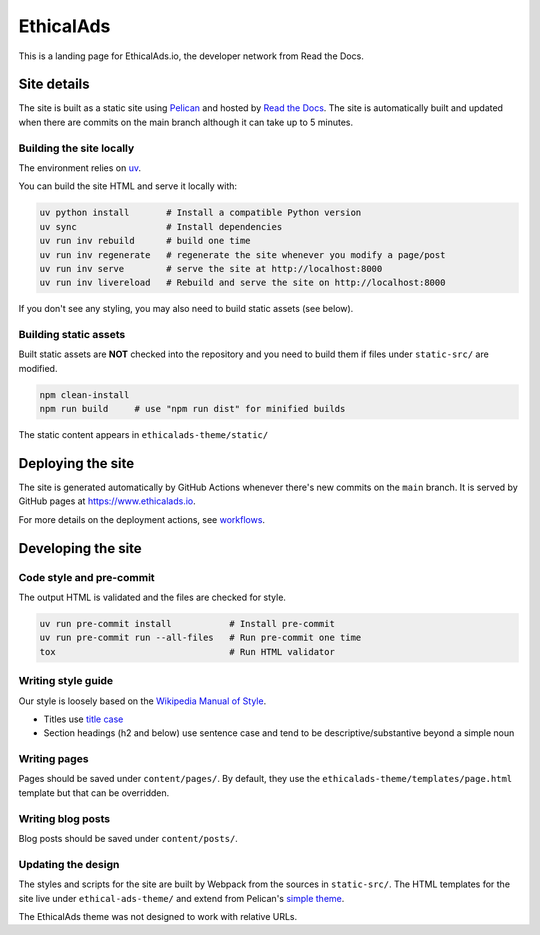 EthicalAds
==========

This is a landing page for EthicalAds.io, the developer network from Read the Docs.


Site details
------------

The site is built as a static site using `Pelican <https://blog.getpelican.com/>`_
and hosted by `Read the Docs <https://about.readthedocs.com/>`_.
The site is automatically built and updated when there are commits on the main branch
although it can take up to 5 minutes.


Building the site locally
~~~~~~~~~~~~~~~~~~~~~~~~~

The environment relies on `uv <https://docs.astral.sh/uv/>`_.

You can build the site HTML and serve it locally with:

.. code-block:: bash

    uv python install       # Install a compatible Python version
    uv sync                 # Install dependencies
    uv run inv rebuild      # build one time
    uv run inv regenerate   # regenerate the site whenever you modify a page/post
    uv run inv serve        # serve the site at http://localhost:8000
    uv run inv livereload   # Rebuild and serve the site on http://localhost:8000

If you don't see any styling, you may also need to build static assets (see below).


Building static assets
~~~~~~~~~~~~~~~~~~~~~~

Built static assets are **NOT** checked into the repository and you need to build them
if files under ``static-src/`` are modified.

.. code-block:: bash

    npm clean-install
    npm run build     # use "npm run dist" for minified builds

The static content appears in ``ethicalads-theme/static/``


Deploying the site
------------------

The site is generated automatically by GitHub Actions
whenever there's new commits on the ``main`` branch.
It is served by GitHub pages at https://www.ethicalads.io.

For more details on the deployment actions, see workflows_.

.. _workflows: https://github.com/readthedocs/ethicalads.io/tree/master/.github/workflows


Developing the site
-------------------

Code style and pre-commit
~~~~~~~~~~~~~~~~~~~~~~~~~

The output HTML is validated and the files are checked for style.

.. code-block:: bash

    uv run pre-commit install           # Install pre-commit
    uv run pre-commit run --all-files   # Run pre-commit one time
    tox                                 # Run HTML validator


Writing style guide
~~~~~~~~~~~~~~~~~~~

Our style is loosely based on the `Wikipedia Manual of Style <https://en.wikipedia.org/wiki/Wikipedia:Manual_of_Style>`_.

- Titles use `title case <https://en.wikipedia.org/wiki/Wikipedia:Manual_of_Style/Titles>`_
- Section headings (h2 and below) use sentence case and tend to be descriptive/substantive beyond a simple noun


Writing pages
~~~~~~~~~~~~~

Pages should be saved under ``content/pages/``.
By default, they use the ``ethicalads-theme/templates/page.html`` template but that can be overridden.


Writing blog posts
~~~~~~~~~~~~~~~~~~

Blog posts should be saved under ``content/posts/``.


Updating the design
~~~~~~~~~~~~~~~~~~~

The styles and scripts for the site are built by Webpack from the sources in ``static-src/``.
The HTML templates for the site live under ``ethical-ads-theme/``
and extend from Pelican's `simple theme`_.

The EthicalAds theme was not designed to work with relative URLs.

.. _simple theme: https://github.com/getpelican/pelican/tree/master/pelican/themes/simple/templates
